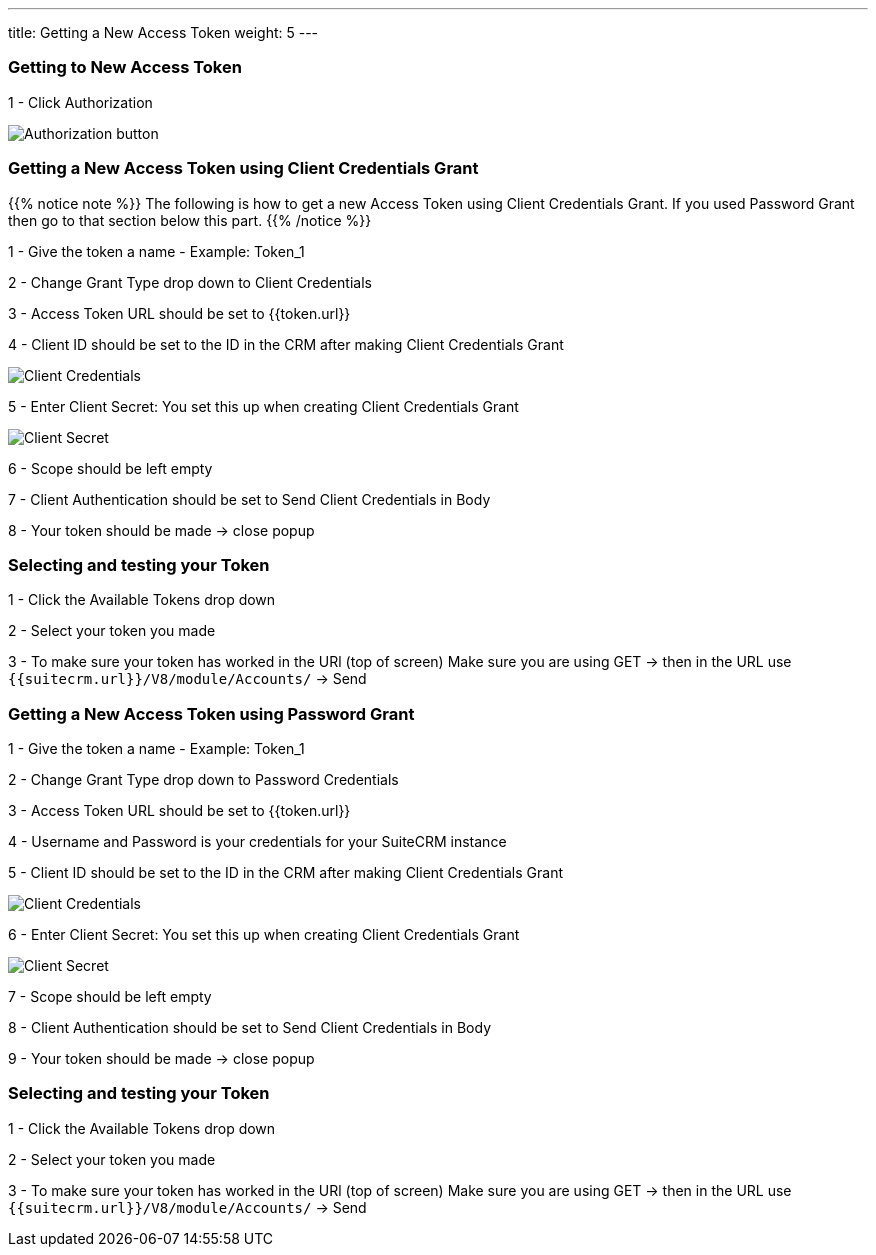 ---
title: Getting a New Access Token
weight: 5
---

:experimental:

:imagesdir: /images/en/developer/API-images/


=== Getting to New Access Token

1 - Click Authorization

image:Authorization.png[Authorization button]


=== Getting a New Access Token using Client Credentials Grant

{{% notice note %}}
The following is how to get a new Access Token using Client Credentials Grant.
If you used Password Grant then go to that section below this part.
{{% /notice %}}

1 - Give the token a name - Example: Token_1

2 - Change Grant Type drop down to Client Credentials

3 - Access Token URL should be set to {{token.url}}

4 - Client ID should be set to the ID in the CRM after making Client Credentials Grant

image:client_credentials_grant.png[Client Credentials]

5 - Enter Client Secret: You set this up when creating Client Credentials Grant

image:Client_secret.png[Client Secret]

6 - Scope should be left empty

7 - Client Authentication should be set to Send Client Credentials in Body

8 - Your token should be made -> close popup


=== Selecting and testing your Token

1 - Click the Available Tokens drop down

2 - Select your token you made

3 - To make sure your token has worked in the URl (top of screen) Make sure you are using GET -> then in the URL use `{{suitecrm.url}}/V8/module/Accounts/` -> Send


=== Getting a New Access Token using Password Grant

1 - Give the token a name - Example: Token_1

2 - Change Grant Type drop down to Password Credentials

3 - Access Token URL should be set to {{token.url}}

4 - Username and Password is your credentials for your SuiteCRM instance

5 - Client ID should be set to the ID in the CRM after making Client Credentials Grant

image:client_credentials_grant.png[Client Credentials]

6 - Enter Client Secret: You set this up when creating Client Credentials Grant

image:Client_secret.png[Client Secret]

7 - Scope should be left empty

8 - Client Authentication should be set to Send Client Credentials in Body

9 - Your token should be made -> close popup


=== Selecting and testing your Token

1 - Click the Available Tokens drop down

2 - Select your token you made

3 - To make sure your token has worked in the URl (top of screen) Make sure you are using GET -> then in the URL use `{{suitecrm.url}}/V8/module/Accounts/` -> Send


